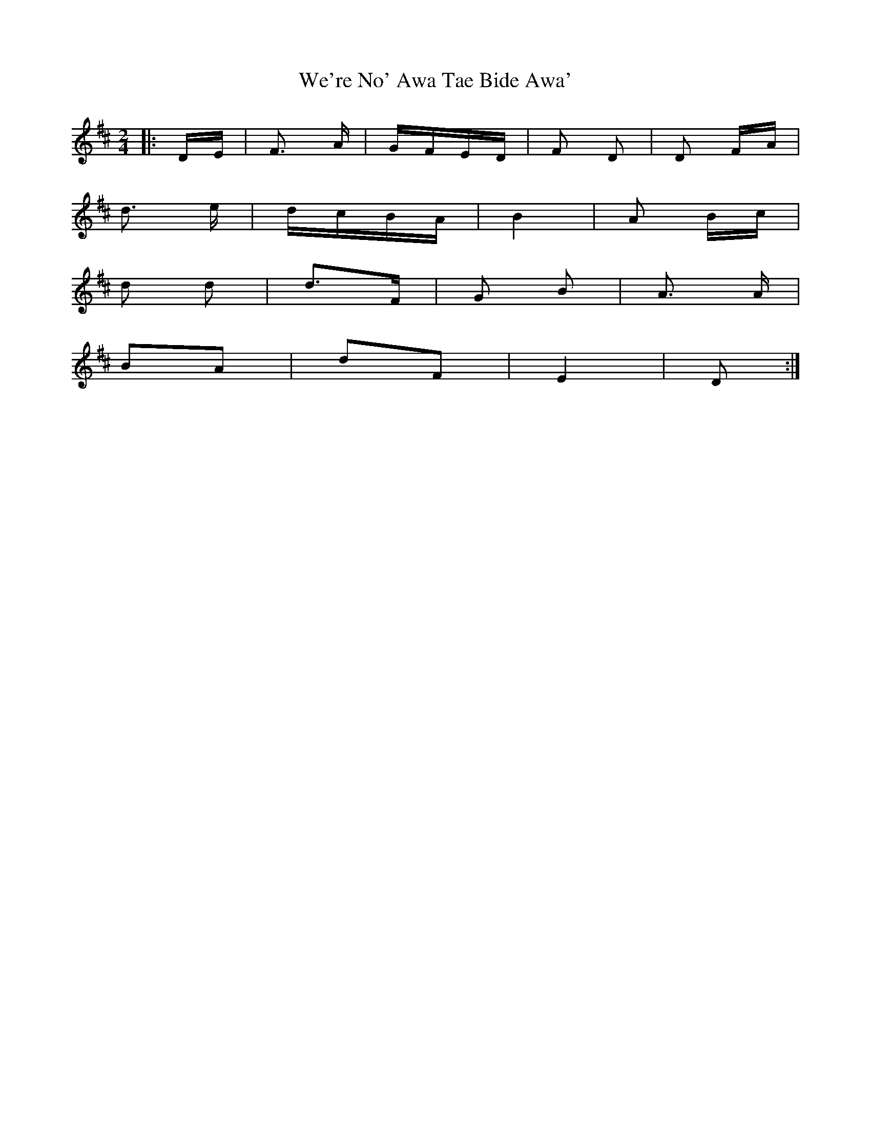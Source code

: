 X: 42258
T: We're No' Awa Tae Bide Awa'
R: polka
M: 2/4
K: Dmajor
|:DE|F3 A|GFED|F2 D2|D2 FA|
d3 e|dcBA|B4|A2 Bc|
d2 d2|d3F|G2 B2|A3 A|
B2A2|d2F2|E4|D2:|

